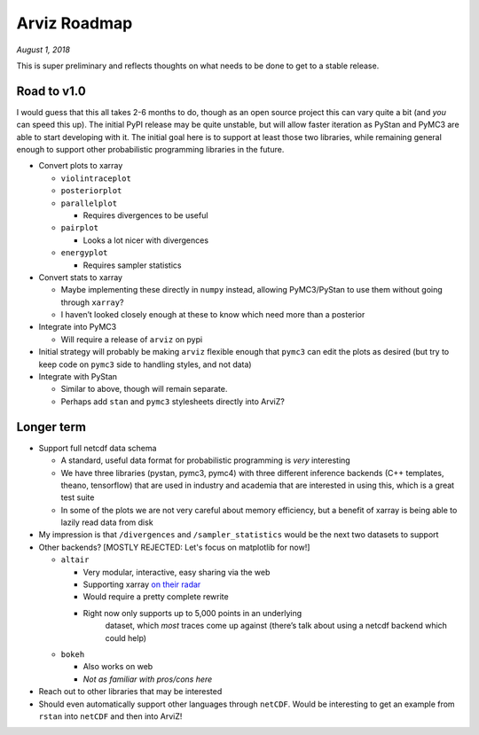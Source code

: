 Arviz Roadmap
=============

*August 1, 2018*

This is super preliminary and reflects thoughts on what needs to be done
to get to a stable release.

Road to v1.0
------------

I would guess that this all takes 2-6 months to do, though as an open source
project this can vary quite a bit (and *you* can speed this up). The initial PyPI
release may be quite unstable, but will allow faster iteration as PyStan
and PyMC3 are able to start developing with it. The initial goal here is
to support at least those two libraries, while remaining general enough
to support other probabilistic programming libraries in the future.

-  Convert plots to xarray

   -  ``violintraceplot``

   -  ``posteriorplot``

   -  ``parallelplot``

      -  Requires divergences to be useful

   -  ``pairplot``

      -  Looks a lot nicer with divergences

   -  ``energyplot``

      -  Requires sampler statistics

-  Convert stats to xarray

   -  Maybe implementing these directly in ``numpy`` instead, allowing
      PyMC3/PyStan to use them without going through ``xarray``?

   -  I haven’t looked closely enough at these to know which need more than
      a posterior

-  Integrate into PyMC3

   -  Will require a release of ``arviz`` on pypi

-  Initial strategy will probably be making ``arviz`` flexible enough
   that ``pymc3`` can edit the plots as desired (but try to keep code on
   ``pymc3`` side to handling styles, and not data)

-  Integrate with PyStan

   -  Similar to above, though will remain separate.

   -  Perhaps add ``stan`` and ``pymc3`` stylesheets
      directly into ArviZ?

Longer term
-----------

-  Support full netcdf data schema

   -  A standard, useful data format for probabilistic programming is
      *very* interesting

   -  We have three libraries (pystan, pymc3, pymc4) with three different
      inference backends (C++ templates, theano, tensorflow) that are used
      in industry and academia that are interested in using this, which is
      a great test suite

   -  In some of the plots we are not very careful about memory efficiency,
      but a benefit of xarray is being able to lazily read data from disk

-  My impression is that ``/divergences`` and ``/sampler_statistics``
   would be the next two datasets to support

-  Other backends? [MOSTLY REJECTED: Let's focus on matplotlib for now!]

   -  ``altair``

      -  Very modular, interactive, easy sharing via the web

      -  Supporting xarray `on their radar <https://github.com/altair-viz/altair/issues/891>`__

      -  Would require a pretty complete rewrite

      -  Right now only supports up to 5,000 points in an underlying
            dataset, which *most* traces come up against (there’s talk about
            using a netcdf backend which could help)

   -  ``bokeh``

      -  Also works on web

      -  *Not as familiar with pros/cons here*

-  Reach out to other libraries that may be interested

-  Should even automatically support other languages through ``netCDF``. Would be
   interesting to get an example from ``rstan`` into ``netCDF`` and then into ArviZ!
